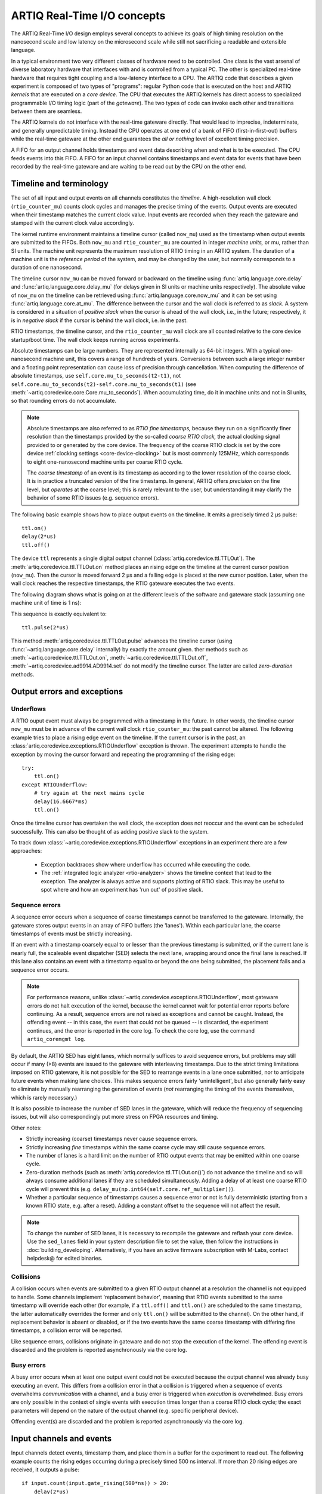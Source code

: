 ARTIQ Real-Time I/O concepts
============================

The ARTIQ Real-Time I/O design employs several concepts to achieve its goals of high timing resolution on the nanosecond scale and low latency on the microsecond scale while still not sacrificing a readable and extensible language.

In a typical environment two very different classes of hardware need to be controlled. One class is the vast arsenal of diverse laboratory hardware that interfaces with and is controlled from a typical PC. The other is specialized real-time hardware that requires tight coupling and a low-latency interface to a CPU. The ARTIQ code that describes a given experiment is composed of two types of "programs": regular Python code that is executed on the host and ARTIQ *kernels* that are executed on a *core device*. The CPU that executes the ARTIQ kernels has direct access to specialized programmable I/O timing logic (part of the *gateware*). The two types of code can invoke each other and transitions between them are seamless.

The ARTIQ kernels do not interface with the real-time gateware directly. That would lead to imprecise, indeterminate, and generally unpredictable timing. Instead the CPU operates at one end of a bank of FIFO (first-in-first-out) buffers while the real-time gateware at the other end guarantees the *all or nothing* level of excellent timing precision.

A FIFO for an output channel holds timestamps and event data describing when and what is to be executed. The CPU feeds events into this FIFO. A FIFO for an input channel contains timestamps and event data for events that have been recorded by the real-time gateware and are waiting to be read out by the CPU on the other end.


Timeline and terminology
------------------------

The set of all input and output events on all channels constitutes the *timeline*. A high-resolution wall clock (``rtio_counter_mu``) counts clock cycles and manages the precise timing of the events. Output events are executed when their timestamp matches the current clock value. Input events are recorded when they reach the gateware and stamped with the current clock value accordingly.

The kernel runtime environment maintains a timeline cursor (called ``now_mu``) used as the timestamp when output events are submitted to the FIFOs. Both ``now_mu`` and ``rtio_counter_mu`` are counted in integer *machine units,* or mu, rather than SI units. The machine unit represents the maximum resolution of RTIO timing in an ARTIQ system. The duration of a machine unit is the *reference period* of the system, and may be changed by the user, but normally corresponds to a duration of one nanosecond.

The timeline cursor ``now_mu`` can be moved forward or backward on the timeline using :func:`artiq.language.core.delay` and :func:`artiq.language.core.delay_mu` (for delays given in SI units or machine units respectively). The absolute value of ``now_mu`` on the timeline can be retrieved using :func:`artiq.language.core.now_mu` and it can be set using :func:`artiq.language.core.at_mu`. The difference between the cursor and the wall clock is referred to as *slack.* A system is considered in a situation of *positive slack* when the cursor is ahead of the wall clock, i.e., in the future; respectively, it is in *negative slack* if the cursor is behind the wall clock, i.e. in the past.

RTIO timestamps, the timeline cursor, and the ``rtio_counter_mu`` wall clock are all counted relative to the core device startup/boot time. The wall clock keeps running across experiments.

Absolute timestamps can be large numbers. They are represented internally as 64-bit integers. With a typical one-nanosecond machine unit, this covers a range of hundreds of years. Conversions between such a large integer number and a floating point representation can cause loss of precision through cancellation. When computing the difference of absolute timestamps, use ``self.core.mu_to_seconds(t2-t1)``, not ``self.core.mu_to_seconds(t2)-self.core.mu_to_seconds(t1)`` (see :meth:`~artiq.coredevice.core.Core.mu_to_seconds`). When accumulating time, do it in machine units and not in SI units, so that rounding errors do not accumulate.

.. note::
  Absolute timestamps are also referred to as *RTIO fine timestamps,* because they run on a significantly finer resolution than the timestamps provided by the so-called *coarse RTIO clock,* the actual clocking signal provided to or generated by the core device. The frequency of the coarse RTIO clock is set by the core device :ref:`clocking settings <core-device-clocking>` but is most commonly 125MHz, which corresponds to eight one-nanosecond machine units per coarse RTIO cycle.

  The *coarse timestamp* of an event is its timestamp as according to the lower resolution of the coarse clock.   It is in practice a truncated version of the fine timestamp. In general, ARTIQ offers *precision* on the fine level, but *operates* at the coarse level; this is rarely relevant to the user, but understanding it may clarify the behavior of some RTIO issues (e.g. sequence errors).

  .. Related: https://github.com/m-labs/artiq/issues/1237

The following basic example shows how to place output events on the timeline. It emits a precisely timed 2 µs pulse::

  ttl.on()
  delay(2*us)
  ttl.off()

The device ``ttl`` represents a single digital output channel (:class:`artiq.coredevice.ttl.TTLOut`). The :meth:`artiq.coredevice.ttl.TTLOut.on` method places an rising edge on the timeline at the current cursor position (``now_mu``). Then the cursor is moved forward 2 µs and a falling edge is placed at the new cursor position. Later, when the wall clock reaches the respective timestamps, the RTIO gateware executes the two events.

The following diagram shows what is going on at the different levels of the software and gateware stack (assuming one machine unit of time is 1 ns):

.. wavedrom::

  {
    "signal": [
      {"name": "kernel", "wave": "x32.3x", "data": ["on()", "delay(2*us)", "off()"], "node": "..A.XB"},
      {"name": "now_mu", "wave": "2...2.", "data": ["7000", "9000"], "node": "..P..Q"},
      {},
      {"name": "slack", "wave": "x2x.2x", "data": ["4400", "5800"]},
      {},
      {"name": "rtio_counter_mu", "wave": "x2x|2x|2x2x", "data": ["2600", "3200", "7000", "9000"], "node": "       V.W"},
      {"name": "ttl", "wave": "x1.0", "node": " R.S", "phase": -6.5},
      {                               "node": " T.U", "phase": -6.5}
    ],
    "edge": [
      "A~>R", "P~>R", "V~>R", "B~>S", "Q~>S", "W~>S",
      "R-T", "S-U", "T<->U 2µs"
    ]
  }

This sequence is exactly equivalent to::

  ttl.pulse(2*us)

This method :meth:`artiq.coredevice.ttl.TTLOut.pulse` advances the timeline cursor (using :func:`~artiq.language.core.delay` internally) by exactly the amount given. ther methods such as :meth:`~artiq.coredevice.ttl.TTLOut.on`, :meth:`~artiq.coredevice.ttl.TTLOut.off`, :meth:`~artiq.coredevice.ad9914.AD9914.set` do not modify the timeline cursor. The latter are called *zero-duration* methods.

Output errors and exceptions
----------------------------

Underflows
^^^^^^^^^^

A RTIO ouput event must always be programmed with a timestamp in the future. In other words, the timeline cursor ``now_mu`` must be in advance of the current wall clock ``rtio_counter_mu``: the past cannot be altered. The following example tries to place a rising edge event on the timeline. If the current cursor is in the past, an :class:`artiq.coredevice.exceptions.RTIOUnderflow` exception is thrown. The experiment attempts to handle the exception by moving the cursor forward and repeating the programming of the rising edge::

  try:
      ttl.on()
  except RTIOUnderflow:
      # try again at the next mains cycle
      delay(16.6667*ms)
      ttl.on()

Once the timeline cursor has overtaken the wall clock, the exception does not reoccur and the event can be scheduled successfully. This can also be thought of as adding positive slack to the system.

.. wavedrom::

  {
    "signal": [
      {"name": "kernel", "wave": "x34..2.3x", "data": ["on()", "RTIOUnderflow", "delay()", "on()"], "node": "..AB....C", "phase": -3},
      {"name": "now_mu", "wave": "2.....2", "data": ["t0", "t1"], "node": ".D.....E", "phase": -4},
      {},
      {"name": "slack", "wave": "2x....2", "data": ["< 0", "> 0"], "node": ".T", "phase": -4},
      {},
      {"name": "rtio_counter", "wave": "x2x.2x....2x2", "data": ["t0", "> t0", "< t1", "t1"], "node": "............P"},
      {"name": "tll", "wave": "x...........1", "node": ".R..........S", "phase": -0.5}
    ],
    "edge": [
      "A-~>R forbidden", "D-~>R", "T-~B exception",
      "C~>S allowed", "E~>S", "P~>S"
    ]
  }

To track down :class:`~artiq.coredevice.exceptions.RTIOUnderflow` exceptions in an experiment there are a few approaches:

  * Exception backtraces show where underflow has occurred while executing the code.
  * The :ref:`integrated logic analyzer <rtio-analyzer>` shows the timeline context that lead to the exception. The analyzer is always active and supports plotting of RTIO slack. This may be useful to spot where and how an experiment has 'run out' of positive slack.

.. _sequence-errors:

Sequence errors
^^^^^^^^^^^^^^^

A sequence error occurs when a sequence of coarse timestamps cannot be transferred to the gateware. Internally, the gateware stores output events in an array of FIFO buffers (the 'lanes'). Within each particular lane, the coarse timestamps of events must be strictly increasing.

If an event with a timestamp coarsely equal to or lesser than the previous timestamp is submitted, *or* if the current lane is nearly full, the scaleable event dispatcher (SED) selects the next lane, wrapping around once the final lane is reached. If this lane also contains an event with a timestamp equal to or beyond the one being submitted, the placement fails and a sequence error occurs.

.. note::
  For performance reasons, unlike :class:`~artiq.coredevice.exceptions.RTIOUnderflow`, most gateware errors do not halt execution of the kernel, because the kernel cannot wait for potential error reports before continuing. As a result, sequence errors are not raised as exceptions and cannot be caught. Instead, the offending event -- in this case, the event that could not be queued -- is discarded, the experiment continues, and the error is reported in the core log. To check the core log, use the command ``artiq_coremgmt log``.

By default, the ARTIQ SED has eight lanes, which normally suffices to avoid sequence errors, but problems may still occur if many (>8) events are issued to the gateware with interleaving timestamps. Due to the strict timing limitations imposed on RTIO gateware, it is not possible for the SED to rearrange events in a lane once submitted, nor to anticipate future events when making lane choices. This makes sequence errors fairly 'unintelligent', but also generally fairly easy to eliminate by manually rearranging the generation of events (*not* rearranging the timing of the events themselves, which is rarely necessary.)

It is also possible to increase the number of SED lanes in the gateware, which will reduce the frequency of sequencing issues, but will also correspondingly put more stress on FPGA resources and timing.

Other notes:

* Strictly increasing (coarse) timestamps never cause sequence errors.
* Strictly increasing *fine* timestamps within the same coarse cycle may still cause sequence errors.
* The number of lanes is a hard limit on the number of RTIO output events that may be emitted within one coarse cycle.
* Zero-duration methods (such as :meth:`artiq.coredevice.ttl.TTLOut.on()`) do not advance the timeline and so will always consume additional lanes if they are scheduled simultaneously. Adding a delay of at least one coarse RTIO cycle will prevent this (e.g. ``delay_mu(np.int64(self.core.ref_multiplier))``).
* Whether a particular sequence of timestamps causes a sequence error or not is fully deterministic (starting from a known RTIO state, e.g. after a reset). Adding a constant offset to the sequence will not affect the result.

.. note::
  To change the number of SED lanes, it is necessary to recompile the gateware and reflash your core device. Use the ``sed_lanes`` field in your system description file to set the value, then follow the instructions in :doc:`building_developing`. Alternatively, if you have an active firmware subscription with M-Labs, contact helpdesk@ for edited binaries.

.. _collisions-busy-errors:

Collisions
^^^^^^^^^^
A collision occurs when events are submitted to a given RTIO output channel at a resolution the channel is not equipped to handle. Some channels implement 'replacement behavior', meaning that RTIO events submitted to the same timestamp will override each other (for example, if a ``ttl.off()`` and ``ttl.on()`` are scheduled to the same timestamp, the latter automatically overrides the former and only ``ttl.on()`` will be submitted to the channel). On the other hand, if replacement behavior is absent or disabled, or if the two events have the same coarse timestamp with differing fine timestamps, a collision error will be reported.

Like sequence errors, collisions originate in gateware and do not stop the execution of the kernel. The offending event is discarded and the problem is reported asynchronously via the core log.

Busy errors
^^^^^^^^^^^

A busy error occurs when at least one output event could not be executed because the output channel was already busy executing an event. This differs from a collision error in that a collision is triggered when a sequence of events overwhelms *communication* with a channel, and a busy error is triggered when *execution* is overwhelmed. Busy errors are only possible in the context of single events with execution times longer than a coarse RTIO clock cycle; the exact parameters will depend on the nature of the output channel (e.g. specific peripheral device).

Offending event(s) are discarded and the problem is reported asynchronously via the core log.

Input channels and events
-------------------------

Input channels detect events, timestamp them, and place them in a buffer for the experiment to read out. The following example counts the rising edges occurring during a precisely timed 500 ns interval. If more than 20 rising edges are received, it outputs a pulse::

  if input.count(input.gate_rising(500*ns)) > 20:
      delay(2*us)
      output.pulse(500*ns)

Note that many input methods will necessarily involve the wall clock catching up to the timeline cursor or advancing before it. This is to be expected: managing output events means working to plan the future, but managing input events means working to react to the past. For input channels, it is the past that is under discussion.

In this case, the :meth:`~artiq.coredevice.ttl.TTLInOut.gate_rising` waits for the duration of the 500ns interval (or *gate window*) and records an event for each rising edge. At the end of the interval it exits, leaving the timeline cursor at the end of the interval (``now_mu = rtio_counter_mu``). :meth:`~artiq.coredevice.ttl.TTLInOut.count` unloads these events from the input buffers and counts the number of events recorded, during which the wall clock necessarily advances (``rtio_counter_mu > now_mu``). Accordingly, before we place any further output events, a :func:`~artiq.language.core.delay` is necessary to re-establish positive slack.

Similar situations arise with methods such as :meth:`TTLInOut.sample_get <artiq.coredevice.ttl.TTLInOut.sample_get>` and :meth:`TTLInOut.watch_done <artiq.coredevice.ttl.TTLInOut.watch_done>`.

.. wavedrom::

  {
    "signal": [
      {"name": "kernel", "wave": "3..5.|2.3..x..", "data": ["gate_rising()", "count()", "delay()", "pulse()"], "node": ".A.B..C.ZD.E"},
      {"name": "now_mu", "wave": "2.2..|..2.2.", "node": ".P.Q....XV.W"},
      {},
      {},
      {"name": "input gate", "wave": "x1.0", "node": ".T.U", "phase": -2.5},
      {"name": "output", "wave": "x1.0", "node": ".R.S", "phase": -10.5}
    ],
    "edge": [
      "A~>T", "P~>T", "B~>U", "Q~>U", "U~>C", "D~>R", "E~>S", "V~>R", "W~>S"
    ]
  }


|

.. ^ for spacing reasons only

Overflow exceptions
^^^^^^^^^^^^^^^^^^^

The RTIO input channels buffer input events received while an input gate is open, or when using the sampling API (:meth:`TTLInOut.sample_input <artiq.coredevice.ttl.TTLInOut.sample_input>`) at certain points in time. The events are kept in a FIFO until the CPU reads them out via e.g. :meth:`~artiq.coredevice.ttl.TTLInOut.count`, :meth:`~artiq.coredevice.ttl.TTLInOut.timestamp_mu` or :meth:`~artiq.coredevice.ttl.TTLInOut.sample_get`. The size of these FIFOs is finite and specified in gateware; in practice, it is limited by the resources available to the FPGA, and therefore differs depending on the specific core device being used. If a FIFO is full and another event comes in, this causes an overflow condition. The condition is converted into an :class:`~artiq.coredevice.exceptions.RTIOOverflow` exception that is raised on a subsequent invocation of one of the readout methods. Overflow exceptions are generally best dealt with simply by reading out from the input buffers more frequently. In odd or particular cases, users may consider modifying the length of individual buffers in gateware.

.. note::
  It is not possible to provoke an :class:`~artiq.coredevice.exceptions.RTIOOverflow` on a RTIO output channel. While output buffers are also of finite size, and can be filled up, the CPU will simply stall the submission of further events until it is once again possible to buffer them. Among other things, this means that padding the timeline cursor with large amounts of positive slack is not always a valid strategy to avoid :class:`~artiq.coredevice.exceptions.RTIOOverflow` exceptions when generating fast event sequences. In practice only a fixed number of events can be generated in advance, and the rest of the processing will be carried out when the wall clock is much closer to ``now_mu``.

  For larger numbers of events which run up against this restriction, the correct method is to use :ref:`getting-started-dma`. In edge cases, enabling event spreading (see below) may fix the problem.

.. _sed-event-spreading:

Event spreading
---------------

By default, the SED only ever switches lanes for timestamp sequence reasons, as described above in :ref:`sequence-errors`. If only output events of strictly increasing coarse timestamps are queued, the SED fills up a single lane and stalls when it is full, regardless of the state of other lanes. This is preserved to avoid nondeterminism in sequence errors and corresponding unpredictable failures (since the timing of 'fullness' depends on the timing of when events are *queued*, which can vary slightly based on CPU execution jitter).

For better utilization of resources and to maximize buffering capacity, *event spreading* may be enabled, which allows the SED to switch lanes immediately when they reach a certain high watermark of 'fullness', increasing the number of events that can be queued before stalls ensue. To enable event spreading, use the ``sed_spread_enable`` config key and set it to ``1``: ::

  $ artiq_coremgmt config write -s sed_spread_enable 1

This will change where and when sequence errors occur in your kernels, and might cause them to vary from execution to execution of the same experiment. It will generally reduce or eliminate :class:`~artiq.coredevice.exceptions.RTIOUnderflow` exceptions caused by queueing stalls and significantly increase the threshold on sequence length before :ref:`DMA <getting-started-dma>` becomes necessary.

Note that event spreading can be particularly helpful in DRTIO satellites, as it is the space remaining in the *fullest* FIFO that is used as a metric for when the satellite can receive more data from the master. The setting is not system-wide and can and must be set independently for each core device in a system. In other words, to enable or disable event spreading in satellites, flash the satellite core configuration directly; this will have no effect on any other satellites or the master.

Seamless handover
-----------------

The timeline cursor persists across kernel invocations. This is demonstrated in the following example where a pulse is split across two kernels::

  def run():
    k1()
    k2()

  @kernel
  def k1():
    ttl.on()
    delay(1*s)

  @kernel
  def k2():
    ttl.off()

Here, ``run()`` calls ``k1()`` which exits leaving the cursor one second after the rising edge and ``k2()`` then submits a falling edge at that position.

.. wavedrom::

  {
    "signal": [
      {"name": "kernel", "wave": "3.2..2..|3.", "data": ["k1: on()", "k1: delay(dt)", "k1->k2 swap", "k2: off()"], "node": "..A........B"},
      {"name": "now_mu", "wave": "2....2...|.", "data": ["t", "t+dt"], "node": "..P........Q"},
      {},
      {},
      {"name": "rtio_counter_mu", "wave": "x......|2xx|2", "data": ["t", "t+dt"], "node": "........V...W"},
      {"name": "ttl", "wave": "x1...0", "node": ".R...S", "phase": -7.5},
      {                                 "node": " T...U", "phase": -7.5}
    ],
    "edge": [
      "A~>R", "P~>R", "V~>R", "B~>S", "Q~>S", "W~>S",
      "R-T", "S-U", "T<->U dt"
    ]
  }
.. _rtio-handover-synchronization:

Synchronization
---------------

The seamless handover of the timeline (cursor and events) across kernels and experiments implies that a kernel can exit long before the events it has submitted have been executed. Generally, this is preferable: it frees up resources to the next kernel and allows work to be carried on from kernel to kernel without interruptions.

However, as a result, no guarantees are made about the state of the system when a new kernel enters. Slack may be positive, negative, or zero; input channels may be filled to overflowing, or empty; output channels may contain events currently being executed, contain events scheduled for the far future, or contain no events at all. Unexpected negative slack can cause RTIOUnderflows. Unexpected large positive slack may cause a system to appear to 'lock', as all its events are scheduled for a distant future and the CPU must wait for the output buffers to empty to continue.

As a result, when beginning a new experiment in an uncertain context, we often want to clear the RTIO FIFOs and initialize the timeline cursor to a reasonable point in the near future. The method :meth:`artiq.coredevice.core.Core.reset` (``self.core.reset()``) is provided for this purpose. The example idle kernel implements this mechanism.

On the other hand, if a kernel exits while some of its events are still waiting to be executed, there is no guarantee made that the events in question ever *will* be executed (as opposed to being flushed out by a subsequent core reset). If a kernel should wait until all its events have been executed, use the method :meth:`~artiq.coredevice.core.Core.wait_until_mu` with a timestamp after (or at) the last event:

.. wavedrom::

  {
    "signal": [
      {"name": "kernel", "wave": "x3x.|5...|x", "data": ["on()", "wait_until_mu(7000)"], "node": "..A.....Y"},
      {"name": "now", "wave": "2..", "data": ["7000"], "node": "..P"},
      {},
      {},
      {"name": "rtio_counter_mu", "wave": "x2x.|..2x..", "data": ["2000", "7000"], "node": "   ....V"},
      {"name": "ttl", "wave": "x1", "node": " R", "phase": -6.5}
    ],
    "edge": [
          "A~>R", "P~>R", "V~>R", "V~>Y"
    ]
  }

In many cases, :meth:`~artiq.language.core.now_mu` will return an appropriate timestamp::

  self.core.wait_until_mu(now_mu())